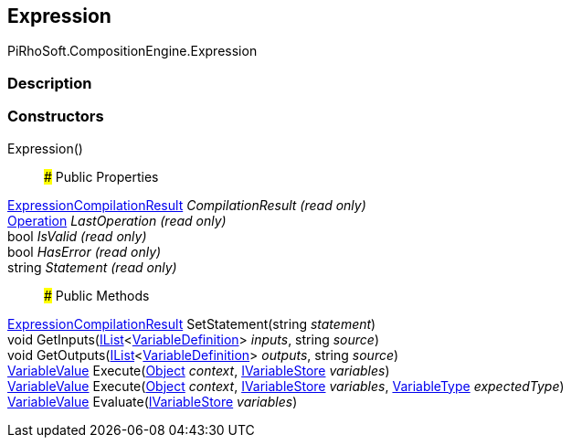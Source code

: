 [#reference/expression]

## Expression

PiRhoSoft.CompositionEngine.Expression

### Description

### Constructors

Expression()::

### Public Properties

<<reference/expression-compilation-result.html,ExpressionCompilationResult>> _CompilationResult_ _(read only)_::

<<reference/operation.html,Operation>> _LastOperation_ _(read only)_::

bool _IsValid_ _(read only)_::

bool _HasError_ _(read only)_::

string _Statement_ _(read only)_::

### Public Methods

<<reference/expression-compilation-result.html,ExpressionCompilationResult>> SetStatement(string _statement_)::

void GetInputs(https://docs.microsoft.com/en-us/dotnet/api/System.Collections.Generic.IList-1[IList^]<<<reference/variable-definition.html,VariableDefinition>>> _inputs_, string _source_)::

void GetOutputs(https://docs.microsoft.com/en-us/dotnet/api/System.Collections.Generic.IList-1[IList^]<<<reference/variable-definition.html,VariableDefinition>>> _outputs_, string _source_)::

<<reference/variable-value.html,VariableValue>> Execute(https://docs.unity3d.com/ScriptReference/Object.html[Object^] _context_, <<reference/i-variable-store.html,IVariableStore>> _variables_)::

<<reference/variable-value.html,VariableValue>> Execute(https://docs.unity3d.com/ScriptReference/Object.html[Object^] _context_, <<reference/i-variable-store.html,IVariableStore>> _variables_, <<reference/variable-type.html,VariableType>> _expectedType_)::

<<reference/variable-value.html,VariableValue>> Evaluate(<<reference/i-variable-store.html,IVariableStore>> _variables_)::